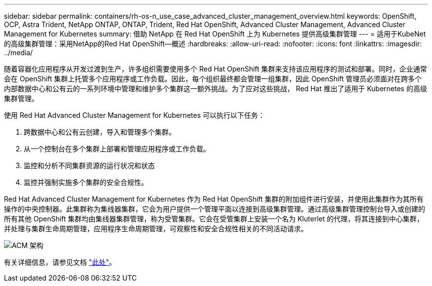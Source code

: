---
sidebar: sidebar 
permalink: containers/rh-os-n_use_case_advanced_cluster_management_overview.html 
keywords: OpenShift, OCP, Astra Trident, NetApp ONTAP, ONTAP, Trident, Red Hat OpenShift, Advanced Cluster Management, Advanced Cluster Management for Kubernetes 
summary: 借助 NetApp 在 Red Hat OpenShift 上为 Kubernetes 提供高级集群管理 
---
= 适用于KubeNet的高级集群管理：采用NetApp的Red Hat OpenShift—概述
:hardbreaks:
:allow-uri-read: 
:nofooter: 
:icons: font
:linkattrs: 
:imagesdir: ../media/


[role="lead"]
随着容器化应用程序从开发过渡到生产，许多组织需要使用多个 Red Hat OpenShift 集群来支持该应用程序的测试和部署。同时，企业通常会在 OpenShift 集群上托管多个应用程序或工作负载。因此，每个组织最终都会管理一组集群，因此 OpenShift 管理员必须面对在跨多个内部数据中心和公有云的一系列环境中管理和维护多个集群这一额外挑战。为了应对这些挑战， Red Hat 推出了适用于 Kubernetes 的高级集群管理。

使用 Red Hat Advanced Cluster Management for Kubernetes 可以执行以下任务：

. 跨数据中心和公有云创建，导入和管理多个集群。
. 从一个控制台在多个集群上部署和管理应用程序或工作负载。
. 监控和分析不同集群资源的运行状况和状态
. 监控并强制实施多个集群的安全合规性。


Red Hat Advanced Cluster Management for Kubernetes 作为 Red Hat OpenShift 集群的附加组件进行安装，并使用此集群作为其所有操作的中央控制器。此集群称为集线器集群，它会为用户提供一个管理平面以连接到高级集群管理。通过高级集群管理控制台导入或创建的所有其他 OpenShift 集群均由集线器集群管理，称为受管集群。它会在受管集群上安装一个名为 Kluterlet 的代理，将其连接到中心集群，并处理与集群生命周期管理，应用程序生命周期管理，可观察性和安全合规性相关的不同活动请求。

image:redhat_openshift_image65.jpg["ACM 架构"]

有关详细信息，请参见文档 https://access.redhat.com/documentation/en-us/red_hat_advanced_cluster_management_for_kubernetes/2.2/["此处"]。
